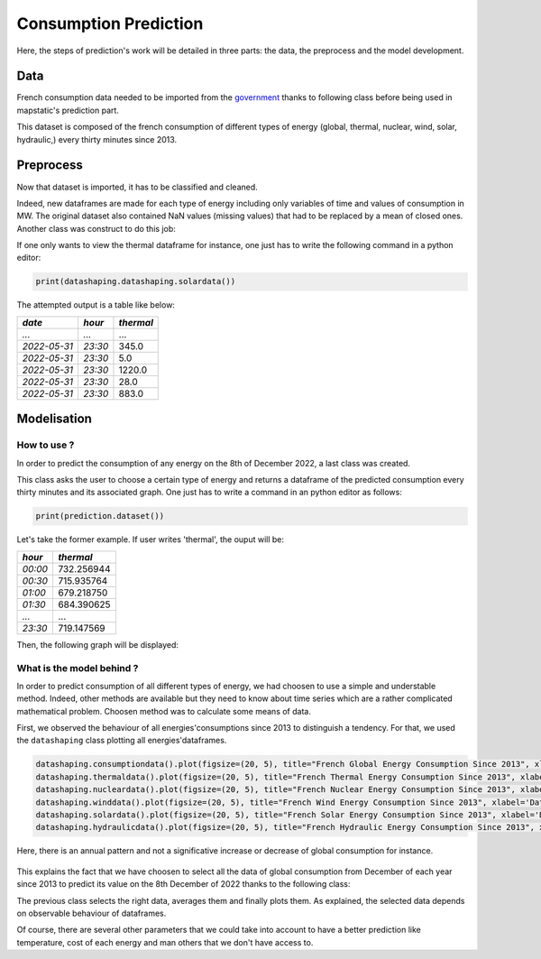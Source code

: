 Consumption Prediction
=======================
Here, the steps of prediction's work will be detailed in three parts: the data, the preprocess and the model development.

Data  
^^^^^
French consumption data needed to be imported from the `government <https://odre.opendatasoft.com/explore/dataset/eco2mix-regional-cons-def/table/?disjunctive.libelle_region&disjunctive.nature&sort=-date_heure>`_ thanks to following class before being used in mapstatic's prediction part.

.. class:: datadownloading

This dataset is composed of the french consumption of different types of energy (global, thermal, nuclear, wind, solar, hydraulic,) every thirty minutes since 2013.

Preprocess
^^^^^^^^^^^
Now that dataset is imported, it has to be classified and cleaned.

Indeed, new dataframes are made for each type of energy including only variables of time and values of consumption in MW. The original dataset also contained NaN values (missing values) that had to be replaced by a mean of closed ones.
Another class was construct to do this job:

.. class:: datashaping

If one only wants to view the thermal dataframe for instance, one just has to write the following command in a python editor:

.. code-block:: python

    print(datashaping.datashaping.solardata())

The attempted output is a table like below:

+-------------+----------+----------+
|*date*       |*hour*    |*thermal* |
+=============+==========+==========+
|`...`        |`...`     | \...     |
+-------------+----------+----------+
|`2022-05-31` |`23:30`   | \345.0   |
+-------------+----------+----------+
|`2022-05-31` |`23:30`   | \5.0     |
+-------------+----------+----------+
|`2022-05-31` |`23:30`   | \1220.0  |
+-------------+----------+----------+
|`2022-05-31` |`23:30`   | \28.0    |
+-------------+----------+----------+
|`2022-05-31` |`23:30`   | \883.0   |
+-------------+----------+----------+

Modelisation
^^^^^^^^^^^^^
How to use ?
""""""""""""
In order to predict the consumption of any energy on the 8th of December 2022, a last class was created.

.. class:: datamodeling

This class asks the user to choose a certain type of energy and returns a dataframe of the predicted consumption every thirty minutes and its associated graph.
One just has to write a command in an python editor as follows:

.. code-block:: python

    print(prediction.dataset())

Let's take the former example. If user writes 'thermal', the ouput will be:

+----------+-------------+
|*hour*    |*thermal*    |
+==========+=============+
|`00:00`   | \732.256944 |
+----------+-------------+
|`00:30`   | \715.935764 |
+----------+-------------+
|`01:00`   | \679.218750 |
+----------+-------------+
|`01:30`   | \684.390625 |
+----------+-------------+
|`...`     | \...        |
+----------+-------------+
|`23:30`   | \719.147569 |
+----------+-------------+

Then, the following graph will be displayed:

.. image:: ../_images/thermalprediction.pdf
   :align: center


What is the model behind ?
""""""""""""""""""""""""""
In order to predict consumption of all different types of energy, we had choosen to use a simple and understable method. Indeed, other methods are available but they need to know about time series which are a rather complicated mathematical problem.
Choosen method was to calculate some means of data.

First, we observed the behaviour of all energies'consumptions since 2013 to distinguish a tendency. For that, we used the ``datashaping`` class plotting all energies'dataframes.

.. code-block:: python

    datashaping.consumptiondata().plot(figsize=(20, 5), title="French Global Energy Consumption Since 2013", xlabel='Date', ylabel='MW')
    datashaping.thermaldata().plot(figsize=(20, 5), title="French Thermal Energy Consumption Since 2013", xlabel='Date', ylabel='MW')
    datashaping.nucleardata().plot(figsize=(20, 5), title="French Nuclear Energy Consumption Since 2013", xlabel='Date', ylabel='MW')
    datashaping.winddata().plot(figsize=(20, 5), title="French Wind Energy Consumption Since 2013", xlabel='Date', ylabel='MW')
    datashaping.solardata().plot(figsize=(20, 5), title="French Solar Energy Consumption Since 2013", xlabel='Date', ylabel='MW')
    datashaping.hydraulicdata().plot(figsize=(20, 5), title="French Hydraulic Energy Consumption Since 2013", xlabel='Date', ylabel='MW')

Here, there is an annual pattern and not a significative increase or decrease of global consumption for instance.

 .. image:: ../_images/globalconsumption.pdf
   :align: center

This explains the fact that we have choosen to select all the data of global consumption from December of each year since 2013 to predict its value on the 8th December of 2022 thanks to the following class:

.. class:: prediction

The previous class selects the right data, averages them and finally plots them. As explained, the selected data depends on observable behaviour of dataframes.

Of course, there are several other parameters that we could take into account to have a better prediction like temperature, cost of each energy and man others that we don't have access to.



